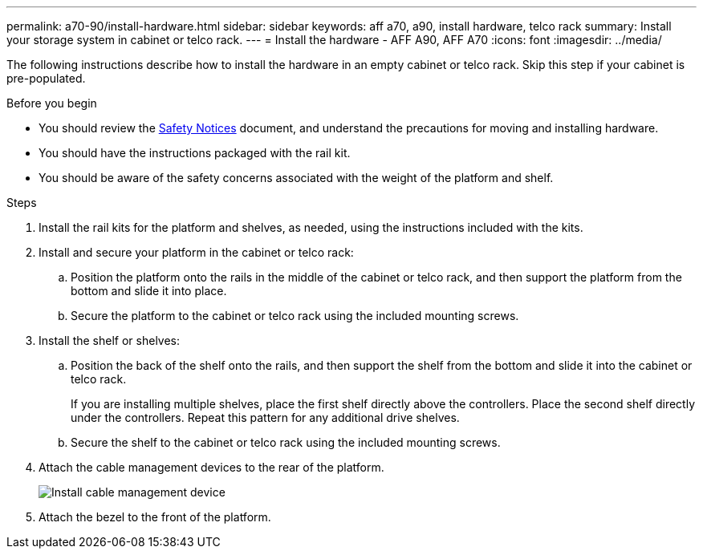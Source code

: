 ---
permalink: a70-90/install-hardware.html
sidebar: sidebar
keywords: aff a70, a90, install hardware, telco rack
summary: Install your storage system in cabinet or telco rack.
---
= Install the hardware - AFF A90, AFF A70
:icons: font
:imagesdir: ../media/

[.lead]
The following instructions describe how to install the hardware in an empty cabinet or telco rack. Skip this step if your cabinet is pre-populated.

.Before you begin
* You should review the https://library.netapp.com/ecm/ecm_download_file/ECMP12475945[Safety Notices] document, and understand the precautions for moving and installing hardware.

* You should have the instructions packaged with the rail kit.

* You should be aware of the safety concerns associated with the weight of the platform and shelf.

.Steps

. Install the rail kits for the platform and shelves, as needed, using the instructions included with the kits.

. Install and secure your platform in the cabinet or telco rack:

.. Position the platform onto the rails in the middle of the cabinet or telco rack, and then support the platform from the bottom and slide it into place.

.. Secure the platform to the cabinet or telco rack using the included mounting screws.

+
. Install the shelf or shelves:
+

.. Position the back of the shelf onto the rails, and then support the shelf from the bottom and slide it into the cabinet or telco rack.
+
If you are installing multiple shelves, place the first shelf directly above the controllers. Place the second shelf directly under the controllers. Repeat this pattern for any additional drive shelves.

.. Secure the shelf to the cabinet or telco rack using the included mounting screws.
+
. Attach the cable management devices to the rear of the platform.
+
image::../media/drw_affa1k_install_cable_mgmt_ieops-1697.svg[Install cable management device]

. Attach the bezel to the front of the platform.

